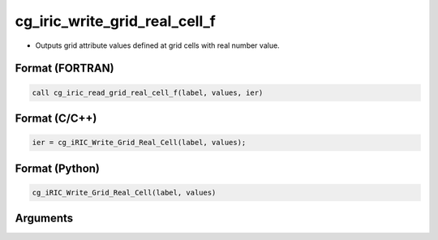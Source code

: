 cg_iric_write_grid_real_cell_f
==============================

-  Outputs grid attribute values defined at grid cells with real number value.

Format (FORTRAN)
------------------
.. code-block:: fortran

   call cg_iric_read_grid_real_cell_f(label, values, ier)

Format (C/C++)
----------------
.. code-block:: c

   ier = cg_iRIC_Write_Grid_Real_Cell(label, values);

Format (Python)
----------------
.. code-block:: python

   cg_iRIC_Write_Grid_Real_Cell(label, values)

Arguments
---------

.. csv-table:: Arguments of cg_iric_write_grid_real_cell_f
   :file: cg_iric_write_grid_real_cell_f_args.csv
   :header-rows: 1

